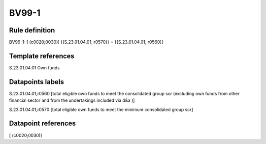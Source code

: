 ======
BV99-1
======

Rule definition
---------------

BV99-1: [ (c0020;0030)] {{S.23.01.04.01, r0570}} = {{S.23.01.04.01, r0560}}


Template references
-------------------

S.23.01.04.01 Own funds


Datapoints labels
-----------------

S.23.01.04.01,r0560 [total eligible own funds to meet the consolidated group scr (excluding own funds from other financial sector and from the undertakings included via d&a )]

S.23.01.04.01,r0570 [total eligible own funds to meet the minimum consolidated group scr]



Datapoint references
--------------------

[ (c0020;0030)]